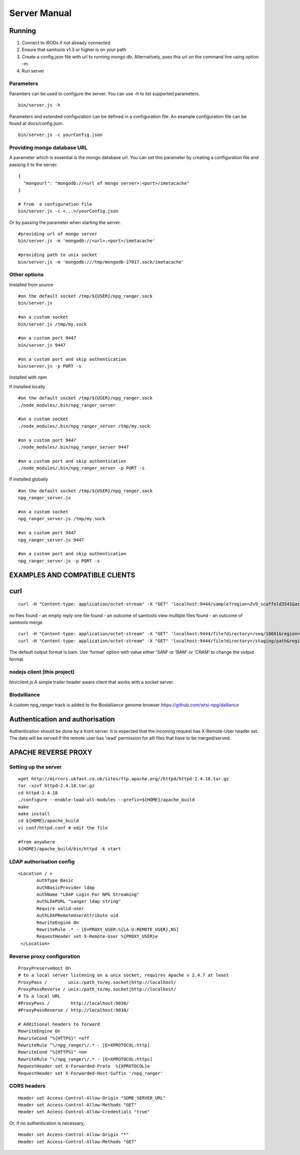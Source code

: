 #############
Server Manual
#############

Running
=======

1. Connect to iRODs if not already connected

2. Ensure that samtools v1.3 or higher is on your path

3. Create a config.json file with url to running mongo db.
   Alternatively, pass this url on the command line using option -m.

4. Run server

Parameters
----------

Paramters can be used to configure the server. You can use -h to list
supported parameters.

::

  bin/server.js -h

Parameters and extended configuration can be defined in a configuration
file. An example configuration file can be found at docs/config.json.

::

  bin/server.js -c yourConfig.json


Providing mongo database URL
----------------------------

A parameter which is essential is the mongo database url. You can set
this parameter by creating a configuration file and passing it to the
server.

::

 {
   "mongourl": "mongodb://<url of mongo server>:<port>/imetacache"
 }

 # from  a configuration file
 bin/server.js -c <...>/yourConfig.json

Or by passing the parameter when starting the server.

::

 #providing url of mongo server
 bin/server.js -m 'mongodb://<url>:<port>/imetacache'

 #providing path to unix socket
 bin/server.js -m 'mongodb:///tmp/mongodb-27017.sock/imetacache'


Other options
-------------

Installed from source

::


 #on the default socket /tmp/${USER}/npg_ranger.sock
 bin/server.js

 #on a custom socket
 bin/server.js /tmp/my.sock

 #on a custom port 9447
 bin/server.js 9447

 #on a custom port and skip authentication
 bin/server.js -p PORT -s

Installed with npm

If installed locally

::

 #on the default socket /tmp/${USER}/npg_ranger.sock
 ./node_modules/.bin/npg_ranger_server

 #on a custom socket
 ./node_modules/.bin/npg_ranger_server /tmp/my.sock

 #on a custom port 9447
 ./node_modules/.bin/npg_ranger_server 9447

 #on a custom port and skip authentication
 ./node_modules/.bin/npg_ranger_server -p PORT -s

If installed globally

::

 #on the default socket /tmp/${USER}/npg_ranger.sock
 npg_ranger_server.js

 #on a custom socket
 npg_ranger_server.js /tmp/my.sock

 #on a custom port 9447
 npg_ranger_server.js 9447

 #on a custom port and skip authentication
 npg_ranger_server.js -p PORT -s



EXAMPLES AND COMPATIBLE CLIENTS
===============================

curl
====

::

 curl -H "Content-type: application/octet-stream" -X "GET" 'localhost:9444/sample?region=Zv9_scaffold3541&accession=ERS1023809'

no files found - an empty reply
one file found - an outcome of samtools view
multiple files found - an outcome of samtools merge

::

 curl -H "Content-type: application/octet-stream" -X "GET" 'localhost:9444/file?directory=/seq/18691&region=Zv9_scaffold3541&irods=1&name=18691_1%231.cram'
 curl -H "Content-type: application/octet-stream" -X "GET" 'localhost:9444/file?directory=/staging/path&region=Zv9_scaffold3541&name=18691_1%231.cram'

The default output format is bam. Use 'format' option with value either 'SAM' or 'BAM' or 'CRAM' to change the output format.

nodejs client (this project)
----------------------------
bin/client.js
A simple trailer header aware client that works with a socket server.

Biodalliance
------------
A custom npg_ranger track is added to the Biodalliance genome browser
https://github.com/wtsi-npg/dalliance

Authentication and authorisation
================================

Authentication should be done by a front server. It is expected that the incoming request has X-Remote-User header set. The data will be served if the remote user has 'read' permission for alll files that have to be merged/served.

APACHE REVERSE PROXY
====================

Setting up the server
---------------------

::

 wget http://mirrors.ukfast.co.uk/sites/ftp.apache.org//httpd/httpd-2.4.18.tar.gz
 tar -xzvf httpd-2.4.18.tar.gz
 cd httpd-2.4.18
 ./configure --enable-load-all-modules --prefix=${HOME}/apache_build
 make
 make install
 cd ${HOME}/apache_build
 vi conf/httpd.conf # edit the file

 #from anywhere
 ${HOME}/apache_build/bin/httpd -k start

LDAP authorisation config
-------------------------

::

 <Location / >
	AuthType Basic
	AuthBasicProvider ldap
	AuthName "LDAP Login For NPG Streaming"
	AuthLDAPURL "sanger ldap string"
	Require valid-user
	AuthLDAPRemoteUserAttribute uid
	RewriteEngine On
        RewriteRule .* - [E=PROXY_USER:%{LA-U:REMOTE_USER},NS]
	RequestHeader set X-Remote-User %{PROXY_USER}e
  </Location>

Reverse proxy configuration
---------------------------

::

  ProxyPreserveHost On
  # to a local server listening on a unix socket, requires Apache v 2.4.7 at least
  ProxyPass /        unix:/path_to/my.socket|http://localhost/
  ProxyPassReverse / unix:/path_to/my.socket|http://localhost/
  # To a local URL
  #ProxyPass /        http://localhost:9030/
  #ProxyPassReverse / http://localhost:9030/

  # Additional headers to forward
  RewriteEngine On
  RewriteCond "%{HTTPS}" =off
  RewriteRule ^\/npg_ranger\/.* - [E=XPROTOCOL:http]
  RewriteCond "%{HTTPS}" =on
  RewriteRule ^\/npg_ranger\/.* - [E=XPROTOCOL:https]
  RequestHeader set X-Forwarded-Proto  %{XPROTOCOL}e
  RequestHeader set X-Forwarded-Host-Suffix '/npg_ranger'

CORS headers
------------

::

 Header set Access-Control-Allow-Origin "SOME_SERVER_URL"
 Header set Access-Control-Allow-Methods "GET"
 Header set Access-Control-Allow-Credentials "true"

Or, if no authentication is necessary,

::

 Header set Access-Control-Allow-Origin "*"
 Header set Access-Control-Allow-Methods "GET"

